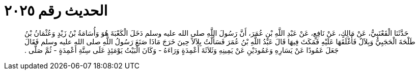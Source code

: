 
= الحديث رقم ٢٠٢٥

[quote.hadith]
حَدَّثَنَا الْقَعْنَبِيُّ، عَنْ مَالِكٍ، عَنْ نَافِعٍ، عَنْ عَبْدِ اللَّهِ بْنِ عُمَرَ، أَنَّ رَسُولَ اللَّهِ صلى الله عليه وسلم دَخَلَ الْكَعْبَةَ هُوَ وَأُسَامَةُ بْنُ زَيْدٍ وَعُثْمَانُ بْنُ طَلْحَةَ الْحَجَبِيُّ وَبِلاَلٌ فَأَغْلَقَهَا عَلَيْهِ فَمَكَثَ فِيهَا قَالَ عَبْدُ اللَّهِ بْنُ عُمَرَ فَسَأَلْتُ بِلاَلاً حِينَ خَرَجَ مَاذَا صَنَعَ رَسُولُ اللَّهِ صلى الله عليه وسلم فَقَالَ جَعَلَ عَمُودًا عَنْ يَسَارِهِ وَعَمُودَيْنِ عَنْ يَمِينِهِ وَثَلاَثَةَ أَعْمِدَةٍ وَرَاءَهُ - وَكَانَ الْبَيْتُ يَوْمَئِذٍ عَلَى سِتَّةِ أَعْمِدَةٍ - ثُمَّ صَلَّى ‏.‏